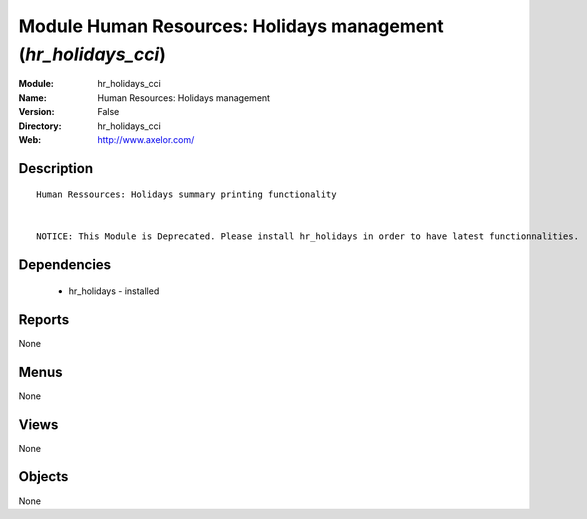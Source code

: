 
Module Human Resources: Holidays management (*hr_holidays_cci*)
===============================================================
:Module: hr_holidays_cci
:Name: Human Resources: Holidays management
:Version: False
:Directory: hr_holidays_cci
:Web: http://www.axelor.com/

Description
-----------

::

  Human Ressources: Holidays summary printing functionality 
  
  
  NOTICE: This Module is Deprecated. Please install hr_holidays in order to have latest functionnalities.

Dependencies
------------

 * hr_holidays - installed

Reports
-------

None


Menus
-------


None


Views
-----


None



Objects
-------

None
